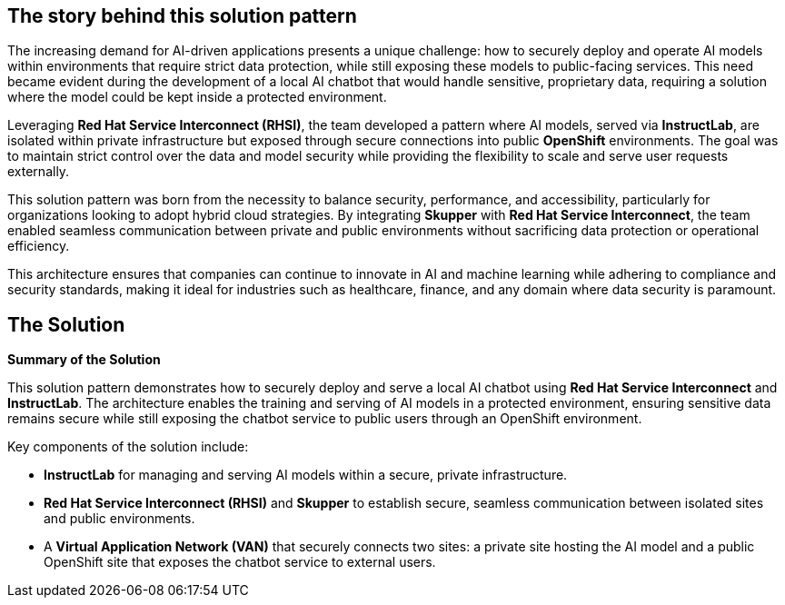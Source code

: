 == The story behind this solution pattern

The increasing demand for AI-driven applications presents a unique challenge: how to securely deploy and operate AI models within environments that require strict data protection, while still exposing these models to public-facing services. This need became evident during the development of a local AI chatbot that would handle sensitive, proprietary data, requiring a solution where the model could be kept inside a protected environment.

Leveraging **Red Hat Service Interconnect (RHSI)**, the team developed a pattern where AI models, served via **InstructLab**, are isolated within private infrastructure but exposed through secure connections into public **OpenShift** environments. The goal was to maintain strict control over the data and model security while providing the flexibility to scale and serve user requests externally.

This solution pattern was born from the necessity to balance security, performance, and accessibility, particularly for organizations looking to adopt hybrid cloud strategies. By integrating **Skupper** with **Red Hat Service Interconnect**, the team enabled seamless communication between private and public environments without sacrificing data protection or operational efficiency.

This architecture ensures that companies can continue to innovate in AI and machine learning while adhering to compliance and security standards, making it ideal for industries such as healthcare, finance, and any domain where data security is paramount.


== The Solution


**Summary of the Solution**

This solution pattern demonstrates how to securely deploy and serve a local AI chatbot using **Red Hat Service Interconnect** and **InstructLab**. The architecture enables the training and serving of AI models in a protected environment, ensuring sensitive data remains secure while still exposing the chatbot service to public users through an OpenShift environment.

Key components of the solution include:

- **InstructLab** for managing and serving AI models within a secure, private infrastructure.
- **Red Hat Service Interconnect (RHSI)** and **Skupper** to establish secure, seamless communication between isolated sites and public environments.
- A **Virtual Application Network (VAN)** that securely connects two sites: a private site hosting the AI model and a public OpenShift site that exposes the chatbot service to external users.
